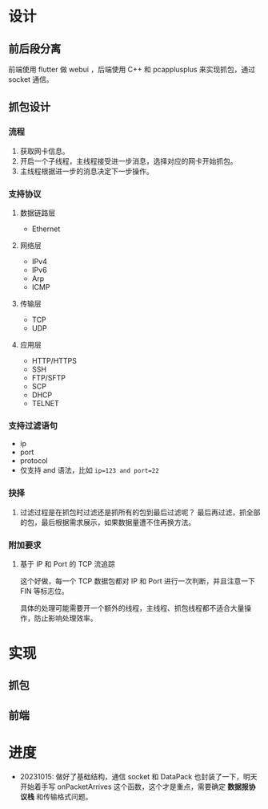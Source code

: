 * 设计

** 前后段分离
前端使用 flutter 做 webui ，后端使用 C++ 和 pcapplusplus 来实现抓包，通过 socket 通信。

** 抓包设计

*** 流程
1. 获取网卡信息。
2. 开启一个子线程，主线程接受进一步消息，选择对应的网卡开始抓包。
3. 主线程根据进一步的消息决定下一步操作。

*** 支持协议

**** 数据链路层
+ Ethernet

**** 网络层
+ IPv4
+ IPv6
+ Arp
+ ICMP

**** 传输层
+ TCP
+ UDP

**** 应用层
+ HTTP/HTTPS
+ SSH
+ FTP/SFTP
+ SCP
+ DHCP
+ TELNET

*** 支持过滤语句
+ ip
+ port
+ protocol
+ 仅支持 and 语法，比如 ~ip=123 and port=22~

*** 抉择
1. 过滤过程是在抓包时过滤还是抓所有的包到最后过滤呢？
   最后再过滤，抓全部的包，最后根据需求展示，如果数据量遭不住再换方法。

*** 附加要求

**** 基于 IP 和 Port 的 TCP 流追踪
这个好做，每一个 TCP 数据包都对 IP 和 Port 进行一次判断，并且注意一下 FIN 等标志位。

具体的处理可能需要开一个额外的线程，主线程、抓包线程都不适合大量操作，防止影响处理效率。

* 实现

** 抓包


** 前端


* 进度
+ 20231015: 做好了基础结构，通信 socket 和 DataPack 也封装了一下，明天开始着手写 onPacketArrives 这个函数，这个才是重点，需要确定 *数据报协议栈* 和传输格式问题。
